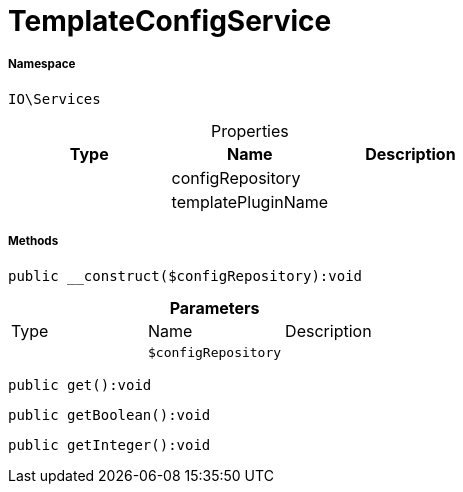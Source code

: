 :table-caption!:
:example-caption!:
:source-highlighter: prettify
:sectids!:
[[io__templateconfigservice]]
= TemplateConfigService





===== Namespace

`IO\Services`





.Properties
|===
|Type |Name |Description

| 
    |configRepository
    |
| 
    |templatePluginName
    |
|===


===== Methods

[source%nowrap, php]
----

public __construct($configRepository):void

----









.*Parameters*
|===
|Type |Name |Description
| 
a|`$configRepository`
|
|===


[source%nowrap, php]
----

public get():void

----









[source%nowrap, php]
----

public getBoolean():void

----









[source%nowrap, php]
----

public getInteger():void

----









